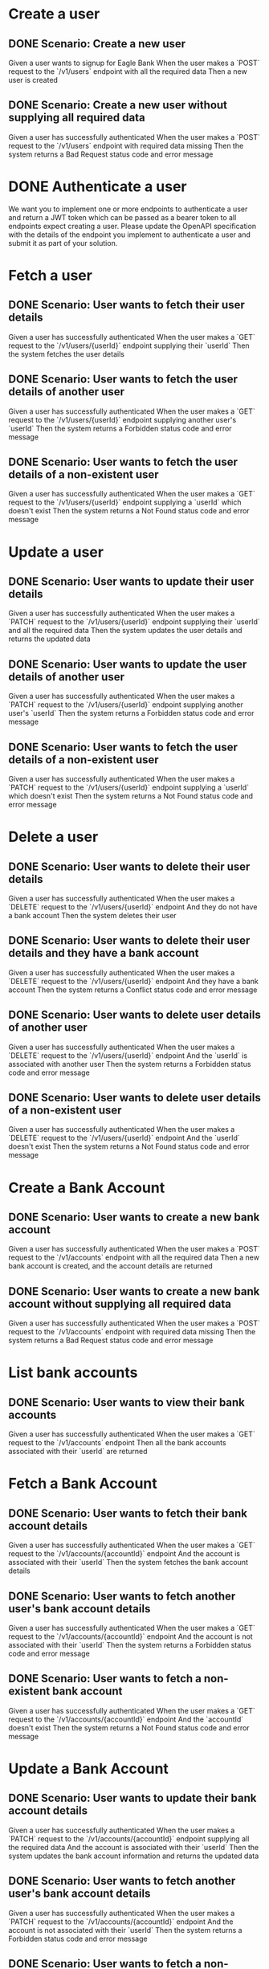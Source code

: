 * Create a user
** DONE Scenario: Create a new user
Given a user wants to signup for Eagle Bank
When the user makes a `POST` request to the `/v1/users` endpoint with all the required data
Then a new user is created
** DONE Scenario: Create a new user without supplying all required data
Given a user has successfully authenticated
When the user makes a `POST` request to the `/v1/users` endpoint with required data missing
Then the system returns a Bad Request status code and error message
* DONE Authenticate a user
We want you to implement one or more endpoints to authenticate a user and return a JWT token which can be passed as a bearer token to all endpoints
expect creating a user. Please update the OpenAPI specification with the details of the endpoint you implement to authenticate a user and submit it as part
of your solution.
* Fetch a user
** DONE Scenario: User wants to fetch their user details
Given a user has successfully authenticated
When the user makes a `GET` request to the `/v1/users/{userId}` endpoint supplying their `userId`
Then the system fetches the user details
** DONE Scenario: User wants to fetch the user details of another user
Given a user has successfully authenticated
When the user makes a `GET` request to the `/v1/users/{userId}` endpoint supplying another user's `userId`
Then the system returns a Forbidden status code and error message
** DONE Scenario: User wants to fetch the user details of a non-existent user
Given a user has successfully authenticated
When the user makes a `GET` request to the `/v1/users/{userId}` endpoint supplying a `userId` which doesn't exist
Then the system returns a Not Found status code and error message
* Update a user
** DONE Scenario: User wants to update their user details
Given a user has successfully authenticated
When the user makes a `PATCH` request to the `/v1/users/{userId}` endpoint supplying their `userId` and all the required data
Then the system updates the user details and returns the updated data
** DONE Scenario: User wants to update the user details of another user
Given a user has successfully authenticated
When the user makes a `PATCH` request to the `/v1/users/{userId}` endpoint supplying another user's `userId`
Then the system returns a Forbidden status code and error message
** DONE Scenario: User wants to fetch the user details of a non-existent user
Given a user has successfully authenticated
When the user makes a `PATCH` request to the `/v1/users/{userId}` endpoint supplying a `userId` which doesn't exist
Then the system returns a Not Found status code and error message
* Delete a user
** DONE Scenario: User wants to delete their user details
Given a user has successfully authenticated
When the user makes a `DELETE` request to the `/v1/users/{userId}` endpoint
And they do not have a bank account
Then the system deletes their user
** DONE Scenario: User wants to delete their user details and they have a bank account
Given a user has successfully authenticated
When the user makes a `DELETE` request to the `/v1/users/{userId}` endpoint
And they have a bank account
Then the system returns a Conflict status code and error message
** DONE Scenario: User wants to delete user details of another user
Given a user has successfully authenticated
When the user makes a `DELETE` request to the `/v1/users/{userId}` endpoint
And the `userId` is associated with another user
Then the system returns a Forbidden status code and error message
** DONE Scenario: User wants to delete user details of a non-existent user
Given a user has successfully authenticated
When the user makes a `DELETE` request to the `/v1/users/{userId}` endpoint
And the `userId` doesn't exist
Then the system returns a Not Found status code and error message
* Create a Bank Account
** DONE Scenario: User wants to create a new bank account
Given a user has successfully authenticated
When the user makes a `POST` request to the `/v1/accounts` endpoint with all the required data
Then a new bank account is created, and the account details are returned
** DONE Scenario: User wants to create a new bank account without supplying all required data
Given a user has successfully authenticated
When the user makes a `POST` request to the `/v1/accounts` endpoint with required data missing
Then the system returns a Bad Request status code and error message
* List bank accounts
** DONE Scenario: User wants to view their bank accounts
Given a user has successfully authenticated
When the user makes a `GET` request to the `/v1/accounts` endpoint
Then all the bank accounts associated with their `userId` are returned
* Fetch a Bank Account
** DONE Scenario: User wants to fetch their bank account details
Given a user has successfully authenticated
When the user makes a `GET` request to the `/v1/accounts/{accountId}` endpoint
And the account is associated with their `userId`
Then the system fetches the bank account details
** DONE Scenario: User wants to fetch another user's bank account details
Given a user has successfully authenticated
When the user makes a `GET` request to the `/v1/accounts/{accountId}` endpoint
And the account is not associated with their `userId`
Then the system returns a Forbidden status code and error message
** DONE Scenario: User wants to fetch a non-existent bank account
Given a user has successfully authenticated
When the user makes a `GET` request to the `/v1/accounts/{accountId}` endpoint
And the `accountId` doesn't exist
Then the system returns a Not Found status code and error message
* Update a Bank Account
** DONE Scenario: User wants to update their bank account details
Given a user has successfully authenticated
When the user makes a `PATCH` request to the `/v1/accounts/{accountId}` endpoint supplying all the required data
And the account is associated with their `userId`
Then the system updates the bank account information and returns the updated data
** DONE Scenario: User wants to fetch another user's bank account details
Given a user has successfully authenticated
When the user makes a `PATCH` request to the `/v1/accounts/{accountId}` endpoint
And the account is not associated with their `userId`
Then the system returns a Forbidden status code and error message
** DONE Scenario: User wants to fetch a non-existent bank account
Given a user has successfully authenticated
When the user makes a `PATCH` request to the `/v1/accounts/{accountId}` endpoint
And the `accountId` doesn't exist
Then the system returns a Not Found status code and error message
* Delete a Bank Account
** DONE Scenario: User deletes an existing bank account
Given a user has successfully authenticated
When the user makes a `DELETE` request to the `/v1/accounts/{accountId}` endpoint
And the account is associated with their `userId`
Then the system deletes the bank account
** DONE Scenario: User wants to delete another user's bank account details
Given a user has successfully authenticated
When the user makes a `DELETE` request to the `/v1/accounts/{accountId}` endpoint
And the account is not associated with their `userId`
Then the system returns a Forbidden status code and error message
** DONE Scenario: User wants to delete a non-existent bank account
Given a user has successfully authenticated
When the user makes a `DELETE` request to the `/v1/accounts/{accountId}` endpoint
And the `accountId` doesn't exist
Then the system returns a Not Found status code and error message
* Create a Transaction
** DONE Scenario: User wants to deposit money into their bank account
Given a user has successfully authenticated
When the user makes a `POST` request to the `/v1/accounts/{accountId}/transactions` endpoint with all the required data
And the transaction type is `deposit`
And the account is associated with their `userId`
Then the deposit is registered against the account
And the account balance is updated
** DONE Scenario: User wants to withdraw money from their bank account
Given a user has successfully authenticated
When the user makes a `POST` request to the `/v1/accounts/{accountId}/transactions` endpoint with all the required data
And the transaction type is `withdrawal`
And the account has sufficient funds
And the account is associated with their `userId`
Then the withdrawal is registered against the account
And the account balance is updated
** DONE Scenario: User wants to withdraw money from their bank account but they have insufficient funds
Given a user has successfully authenticated
When the user makes a `POST` request to the `/v1/accounts/{accountId}/transactions` endpoint with all the required data
And the transaction type is `withdrawal`
And the account has insufficient funds
And the account is associated with their `userId`
Then the system returns a Unprocessable Entity status code and error message
** DONE Scenario: User wants to deposit or withdraw money into another user's bank account
Given a user has successfully authenticated
When the user makes a `POST` request to the `/v1/accounts/{accountId}/transactions` endpoint with all the required data
And the account is not associated with their `userId`
Then the system returns a Forbidden status code and error message
** DONE Scenario: User wants to deposit or withdraw money into a non-existent bank account
Given a user has successfully authenticated
When the user makes a `POST` request to the `/v1/accounts/{accountId}/transactions` endpoint with all the required data
And the `accountId` doesn't exist
Then the system returns a Not Found status code and error message
** DONE Scenario: User wants to deposit or withdraw money without supplying all required data
Given a user has successfully authenticated
When the user makes a `POST` request to the `/v1/accounts/{accountId}/transactions` endpoint with required data missing
Then the system returns a Bad Request status code and error message
* List Transactions
** DONE Scenario: User wants to view all transactions on their bank account
Given a user has successfully authenticated
When the user makes a `GET` request to the `/v1/accounts/{accountId}/transactions` endpoint
And the account is associated with their `userId`
Then the transactions are returned
** DONE Scenario: User wants to view all transactions on another user's bank account
Given a user has successfully authenticated
When the user makes a `GET` request to the `/v1/accounts/{accountId}/transactions` endpoint
And the account is not associated with their `userId`
Then the system returns a Forbidden status code and error message
** DONE Scenario: User wants to view all transactions on a non-existent bank account
Given a user has successfully authenticated
When the user makes a `GET` request to the `/v1/accounts/{accountId}/transactions` endpoint
And the `accountId` doesn't exist
Then the system returns a Not Found status code and error message
* Fetch a Transaction
** DONE Scenario: User wants to fetch a transaction on their bank account
Given a user has successfully authenticated
When the user makes a `GET` request to the `/v1/accounts/{accountId}/transactions/{transactionId}` endpoint
And the account is associated with their `userId`
And the `transactionId` is associated with the `accountId` specified
Then the transaction details are returned
** DONE Scenario: User wants to fetch a transaction on another user's bank account
Given a user has successfully authenticated
When the user makes a `GET` request to the `/v1/accounts/{accountId}/transactions/{transactionId}` endpoint
And the account is not associated with their `userId`
Then the system returns a Forbidden status code and error message
** DONE Scenario: User wants to fetch a transaction on a non-existent bank account
Given a user has successfully authenticated
When the user makes a `GET` request to the `/v1/accounts/{accountId}/transactions/{transactionId}` endpoint
And the `accountId` doesn't exist
Then the system returns a Not Found status code and error message
** DONE Scenario: User wants to fetch a transactions on a non-existent transaction ID
Given a user has successfully authenticated
When the user makes a `GET` request to the `/v1/accounts/{accountId}/transactions/{transactionId}` endpoint
And the account is associated with their `userId`
And the `transactionId` does not exist
Then the system returns a Not Found status code and error message
** DONE Scenario: User wants to fetch a transaction against the wrong bank account
Given a user has successfully authenticated
When the user makes a `GET` request to the `/v1/accounts/{accountId}/transactions/{transactionId}` endpoint
And the account is associated with their `userId`
And the `transactionId` is not associated with the `accountId` specified
Then the system returns a Not Found status code and error message
